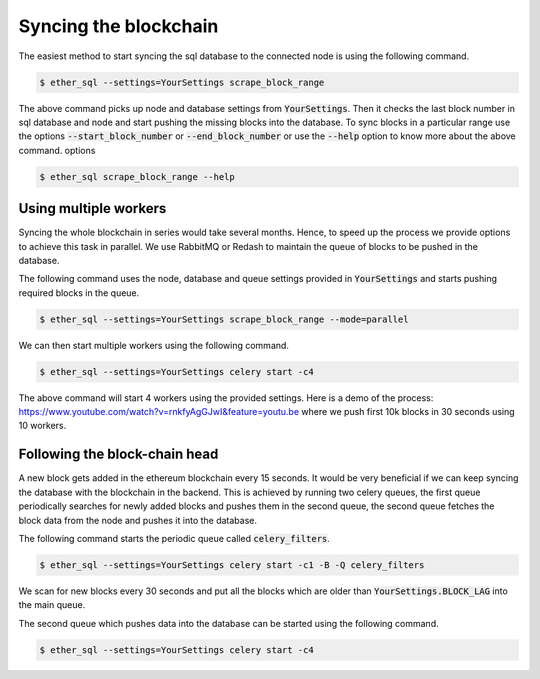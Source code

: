 Syncing the blockchain
======================

The easiest method to start syncing the sql database to the connected node is using the following command.

.. code:: shell

  $ ether_sql --settings=YourSettings scrape_block_range

The above command picks up node and database settings from :code:`YourSettings`. Then it checks the last block number in sql database and node and start pushing the missing blocks into the database.
To sync blocks in a particular range use the options :code:`--start_block_number` or :code:`--end_block_number` or use the :code:`--help` option to know more about the above command.
options

.. code:: shell

  $ ether_sql scrape_block_range --help

Using multiple workers
----------------------
Syncing the whole blockchain in series would take several months. Hence, to speed up the process we provide options to achieve this task in parallel.
We use RabbitMQ or Redash to maintain the queue of blocks to be pushed in the database.

The following command uses the node, database and queue settings provided in :code:`YourSettings` and starts pushing required blocks in the queue.

.. code :: shell

  $ ether_sql --settings=YourSettings scrape_block_range --mode=parallel

We can then start multiple workers using the following command.

.. code :: shell

  $ ether_sql --settings=YourSettings celery start -c4

The above command will start 4 workers using the provided settings. Here is a demo of the process: https://www.youtube.com/watch?v=rnkfyAgGJwI&feature=youtu.be where we push first 10k blocks in 30 seconds using 10 workers.


Following the block-chain head
------------------------------
A new block gets added in the ethereum blockchain every 15 seconds. It would be very beneficial if we can keep syncing the database with the blockchain in the backend.
This is achieved by running two celery queues, the first queue periodically searches for newly added blocks and pushes them in the second queue, the second queue fetches the block data from the node and pushes it into the database.

The following command starts the periodic queue called :code:`celery_filters`.

.. code :: shell

  $ ether_sql --settings=YourSettings celery start -c1 -B -Q celery_filters

We scan for new blocks every 30 seconds and put all the blocks which are older than :code:`YourSettings.BLOCK_LAG` into the main queue.

The second queue which pushes data into the database can be started using the following command.

.. code :: shell

  $ ether_sql --settings=YourSettings celery start -c4
